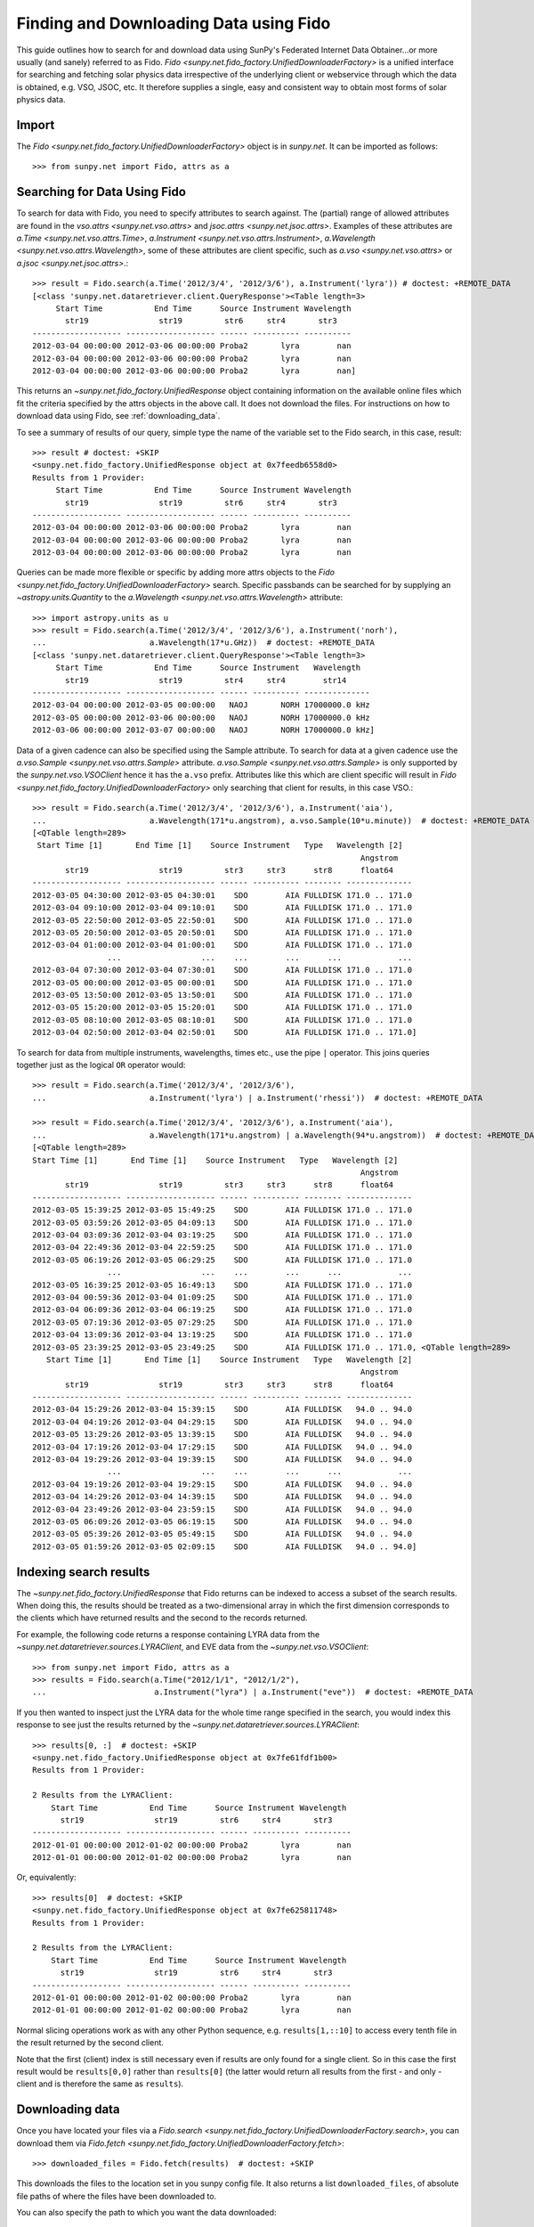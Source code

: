---------------------------------------
Finding and Downloading Data using Fido
---------------------------------------

This guide outlines how to search for and download data using SunPy's
Federated Internet Data Obtainer...or more usually (and
sanely) referred to as Fido.  `Fido <sunpy.net.fido_factory.UnifiedDownloaderFactory>` is a unified interface for searching
and fetching solar physics data irrespective of the underlying
client or webservice through which the data is obtained, e.g. VSO,
JSOC, etc.  It therefore supplies a single, easy and consistent way to
obtain most forms of solar physics data.

Import
------

The `Fido <sunpy.net.fido_factory.UnifiedDownloaderFactory>` object is in
`sunpy.net`. It can be imported as follows::

    >>> from sunpy.net import Fido, attrs as a

Searching for Data Using Fido
-----------------------------

To search for data with Fido, you need to specify attributes to search against.
The (partial) range of allowed attributes are found in the `vso.attrs <sunpy.net.vso.attrs>`
and `jsoc.attrs <sunpy.net.jsoc.attrs>`.
Examples of these attributes are `a.Time <sunpy.net.vso.attrs.Time>`,
`a.Instrument <sunpy.net.vso.attrs.Instrument>`,
`a.Wavelength <sunpy.net.vso.attrs.Wavelength>`, some of these attributes are
client specific, such as `a.vso <sunpy.net.vso.attrs>` or
`a.jsoc <sunpy.net.jsoc.attrs>`.::

    >>> result = Fido.search(a.Time('2012/3/4', '2012/3/6'), a.Instrument('lyra')) # doctest: +REMOTE_DATA
    [<class 'sunpy.net.dataretriever.client.QueryResponse'><Table length=3>
         Start Time           End Time      Source Instrument Wavelength
           str19               str19         str6     str4       str3
    ------------------- ------------------- ------ ---------- ----------
    2012-03-04 00:00:00 2012-03-06 00:00:00 Proba2       lyra        nan
    2012-03-04 00:00:00 2012-03-06 00:00:00 Proba2       lyra        nan
    2012-03-04 00:00:00 2012-03-06 00:00:00 Proba2       lyra        nan]

This returns an `~sunpy.net.fido_factory.UnifiedResponse` object containing
information on the available online files which fit the criteria specified by
the attrs objects in the above call. It does not download the files. For
instructions on how to download data using Fido, see :ref:`downloading_data`.

To see a summary of results of our query, simple type the name of the
variable set to the Fido search, in this case, result::

    >>> result # doctest: +SKIP
    <sunpy.net.fido_factory.UnifiedResponse object at 0x7feedb6558d0>
    Results from 1 Provider:
         Start Time           End Time      Source Instrument Wavelength
           str19               str19         str6     str4       str3
    ------------------- ------------------- ------ ---------- ----------
    2012-03-04 00:00:00 2012-03-06 00:00:00 Proba2       lyra        nan
    2012-03-04 00:00:00 2012-03-06 00:00:00 Proba2       lyra        nan
    2012-03-04 00:00:00 2012-03-06 00:00:00 Proba2       lyra        nan

Queries can be made more flexible or specific by adding more attrs objects to
the `Fido <sunpy.net.fido_factory.UnifiedDownloaderFactory>` search. Specific
passbands can be searched for by supplying an `~astropy.units.Quantity` to the
`a.Wavelength <sunpy.net.vso.attrs.Wavelength>` attribute::

    >>> import astropy.units as u
    >>> result = Fido.search(a.Time('2012/3/4', '2012/3/6'), a.Instrument('norh'),
    ...                      a.Wavelength(17*u.GHz))  # doctest: +REMOTE_DATA
    [<class 'sunpy.net.dataretriever.client.QueryResponse'><Table length=3>
         Start Time           End Time      Source Instrument   Wavelength
           str19               str19         str4     str4        str14
    ------------------- ------------------- ------ ---------- --------------
    2012-03-04 00:00:00 2012-03-05 00:00:00   NAOJ       NORH 17000000.0 kHz
    2012-03-05 00:00:00 2012-03-06 00:00:00   NAOJ       NORH 17000000.0 kHz
    2012-03-06 00:00:00 2012-03-07 00:00:00   NAOJ       NORH 17000000.0 kHz]

Data of a given cadence can also be specified using the Sample attribute. To
search for data at a given cadence use the
`a.vso.Sample <sunpy.net.vso.attrs.Sample>` attribute.
`a.vso.Sample <sunpy.net.vso.attrs.Sample>` is only supported by the
`sunpy.net.vso.VSOClient` hence it has the ``a.vso`` prefix. Attributes
like this which are client specific will result in
`Fido <sunpy.net.fido_factory.UnifiedDownloaderFactory>` only searching that
client for results, in this case VSO.::

    >>> result = Fido.search(a.Time('2012/3/4', '2012/3/6'), a.Instrument('aia'),
    ...                      a.Wavelength(171*u.angstrom), a.vso.Sample(10*u.minute))  # doctest: +REMOTE_DATA
    [<QTable length=289>
     Start Time [1]       End Time [1]    Source Instrument   Type   Wavelength [2]
                                                                          Angstrom
           str19               str19         str3     str3      str8      float64
    ------------------- ------------------- ------ ---------- -------- --------------
    2012-03-05 04:30:00 2012-03-05 04:30:01    SDO        AIA FULLDISK 171.0 .. 171.0
    2012-03-04 09:10:00 2012-03-04 09:10:01    SDO        AIA FULLDISK 171.0 .. 171.0
    2012-03-05 22:50:00 2012-03-05 22:50:01    SDO        AIA FULLDISK 171.0 .. 171.0
    2012-03-05 20:50:00 2012-03-05 20:50:01    SDO        AIA FULLDISK 171.0 .. 171.0
    2012-03-04 01:00:00 2012-03-04 01:00:01    SDO        AIA FULLDISK 171.0 .. 171.0
                    ...                 ...    ...        ...      ...            ...
    2012-03-04 07:30:00 2012-03-04 07:30:01    SDO        AIA FULLDISK 171.0 .. 171.0
    2012-03-05 00:00:00 2012-03-05 00:00:01    SDO        AIA FULLDISK 171.0 .. 171.0
    2012-03-05 13:50:00 2012-03-05 13:50:01    SDO        AIA FULLDISK 171.0 .. 171.0
    2012-03-05 15:20:00 2012-03-05 15:20:01    SDO        AIA FULLDISK 171.0 .. 171.0
    2012-03-05 08:10:00 2012-03-05 08:10:01    SDO        AIA FULLDISK 171.0 .. 171.0
    2012-03-04 02:50:00 2012-03-04 02:50:01    SDO        AIA FULLDISK 171.0 .. 171.0]

To search for data from multiple instruments, wavelengths, times etc., use the
pipe ``|`` operator. This joins queries together just as the logical ``OR``
operator would::

    >>> result = Fido.search(a.Time('2012/3/4', '2012/3/6'),
    ...                      a.Instrument('lyra') | a.Instrument('rhessi'))  # doctest: +REMOTE_DATA

    >>> result = Fido.search(a.Time('2012/3/4', '2012/3/6'), a.Instrument('aia'),
    ...                      a.Wavelength(171*u.angstrom) | a.Wavelength(94*u.angstrom))  # doctest: +REMOTE_DATA
    [<QTable length=289>
    Start Time [1]       End Time [1]    Source Instrument   Type   Wavelength [2]
                                                                          Angstrom
           str19               str19         str3     str3      str8      float64
    ------------------- ------------------- ------ ---------- -------- --------------
    2012-03-05 15:39:25 2012-03-05 15:49:25    SDO        AIA FULLDISK 171.0 .. 171.0
    2012-03-05 03:59:26 2012-03-05 04:09:13    SDO        AIA FULLDISK 171.0 .. 171.0
    2012-03-04 03:09:36 2012-03-04 03:19:25    SDO        AIA FULLDISK 171.0 .. 171.0
    2012-03-04 22:49:36 2012-03-04 22:59:25    SDO        AIA FULLDISK 171.0 .. 171.0
    2012-03-05 06:19:26 2012-03-05 06:29:25    SDO        AIA FULLDISK 171.0 .. 171.0
                    ...                 ...    ...        ...      ...            ...
    2012-03-05 16:39:25 2012-03-05 16:49:13    SDO        AIA FULLDISK 171.0 .. 171.0
    2012-03-04 00:59:36 2012-03-04 01:09:25    SDO        AIA FULLDISK 171.0 .. 171.0
    2012-03-04 06:09:36 2012-03-04 06:19:25    SDO        AIA FULLDISK 171.0 .. 171.0
    2012-03-05 07:19:36 2012-03-05 07:29:25    SDO        AIA FULLDISK 171.0 .. 171.0
    2012-03-04 13:09:36 2012-03-04 13:19:25    SDO        AIA FULLDISK 171.0 .. 171.0
    2012-03-05 23:39:25 2012-03-05 23:49:25    SDO        AIA FULLDISK 171.0 .. 171.0, <QTable length=289>
       Start Time [1]       End Time [1]    Source Instrument   Type   Wavelength [2]
                                                                          Angstrom
           str19               str19         str3     str3      str8      float64
    ------------------- ------------------- ------ ---------- -------- --------------
    2012-03-04 15:29:26 2012-03-04 15:39:15    SDO        AIA FULLDISK   94.0 .. 94.0
    2012-03-04 04:19:26 2012-03-04 04:29:15    SDO        AIA FULLDISK   94.0 .. 94.0
    2012-03-05 13:29:26 2012-03-05 13:39:15    SDO        AIA FULLDISK   94.0 .. 94.0
    2012-03-04 17:19:26 2012-03-04 17:29:15    SDO        AIA FULLDISK   94.0 .. 94.0
    2012-03-04 19:29:26 2012-03-04 19:39:15    SDO        AIA FULLDISK   94.0 .. 94.0
                    ...                 ...    ...        ...      ...            ...
    2012-03-04 19:19:26 2012-03-04 19:29:15    SDO        AIA FULLDISK   94.0 .. 94.0
    2012-03-04 14:29:26 2012-03-04 14:39:15    SDO        AIA FULLDISK   94.0 .. 94.0
    2012-03-04 23:49:26 2012-03-04 23:59:15    SDO        AIA FULLDISK   94.0 .. 94.0
    2012-03-05 06:09:26 2012-03-05 06:19:15    SDO        AIA FULLDISK   94.0 .. 94.0
    2012-03-05 05:39:26 2012-03-05 05:49:15    SDO        AIA FULLDISK   94.0 .. 94.0
    2012-03-05 01:59:26 2012-03-05 02:09:15    SDO        AIA FULLDISK   94.0 .. 94.0]

Indexing search results
-----------------------

The `~sunpy.net.fido_factory.UnifiedResponse` that Fido returns can be
indexed to access a subset of the search results. When doing this, the
results should be treated as a two-dimensional array in which the first
dimension corresponds to the clients which have returned results and the
second to the records returned.

For example, the following code returns a response containing LYRA data from
the `~sunpy.net.dataretriever.sources.LYRAClient`, and EVE data from the
`~sunpy.net.vso.VSOClient`::

    >>> from sunpy.net import Fido, attrs as a
    >>> results = Fido.search(a.Time("2012/1/1", "2012/1/2"),
    ...                       a.Instrument("lyra") | a.Instrument("eve"))  # doctest: +REMOTE_DATA

If you then wanted to inspect just the LYRA data for the whole time range
specified in the search, you would index this response to see just the
results returned by the `~sunpy.net.dataretriever.sources.LYRAClient`::

    >>> results[0, :]  # doctest: +SKIP
    <sunpy.net.fido_factory.UnifiedResponse object at 0x7fe61fdf1b00>
    Results from 1 Provider:

    2 Results from the LYRAClient:
        Start Time           End Time      Source Instrument Wavelength
          str19               str19         str6     str4       str3
    ------------------- ------------------- ------ ---------- ----------
    2012-01-01 00:00:00 2012-01-02 00:00:00 Proba2       lyra        nan
    2012-01-01 00:00:00 2012-01-02 00:00:00 Proba2       lyra        nan


Or, equivalently::

    >>> results[0]  # doctest: +SKIP
    <sunpy.net.fido_factory.UnifiedResponse object at 0x7fe625811748>
    Results from 1 Provider:

    2 Results from the LYRAClient:
        Start Time           End Time      Source Instrument Wavelength
          str19               str19         str6     str4       str3
    ------------------- ------------------- ------ ---------- ----------
    2012-01-01 00:00:00 2012-01-02 00:00:00 Proba2       lyra        nan
    2012-01-01 00:00:00 2012-01-02 00:00:00 Proba2       lyra        nan


Normal slicing operations work as with any other Python sequence, e.g.
``results[1,::10]`` to access every tenth file in the result returned by
the second client.

Note that the first (client) index is still necessary even if results
are only found for a single client. So in this case the first result
would be ``results[0,0]`` rather than ``results[0]`` (the latter would return
all results from the first - and only - client and is therefore the
same as ``results``).

.. _downloading_data:

Downloading data
----------------
Once you have located your files via a
`Fido.search <sunpy.net.fido_factory.UnifiedDownloaderFactory.search>`, you can
download them via `Fido.fetch <sunpy.net.fido_factory.UnifiedDownloaderFactory.fetch>`::

    >>> downloaded_files = Fido.fetch(results)  # doctest: +SKIP

This downloads the files to the location set in you sunpy config
file.  It also returns a list ``downloaded_files``, of absolute file paths
of where the files have been downloaded to.

You can also specify the path to which you want the data downloaded::

  >>> downloaded_files = Fido.fetch(results, path='/ThisIs/MyPath/to/Data/{file}.fits')  # doctest: +SKIP

This downloads the query results into the directory
``/ThisIs/MyPath/to/Data``, naming each downloaded file with the
filename ``{file}`` obtained from the client, and appended with the suffix
``.fits``. You can also use other properties of the returned query
to define the path where the data is saved.  For example, to save the
data to a subdirectory named after the instrument, use

    >>> downloaded_files = Fido.fetch(results, path='./{instrument}/{file}.fits')  # doctest: +SKIP

You can see the list of options that can be specified in path for all the files
to be downloaded with ``results.response_block_properties``.
